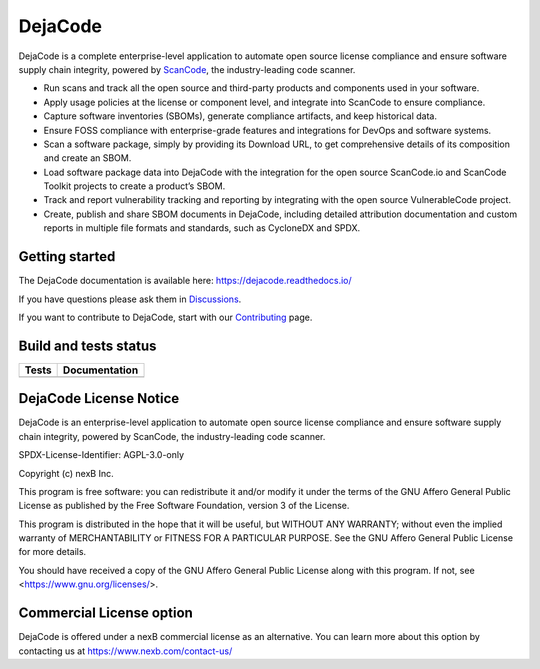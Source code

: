 DejaCode
========

DejaCode is a complete enterprise-level application to automate open source license
compliance and ensure software supply chain integrity, powered by
`ScanCode <https://github.com/nexB/scancode-toolkit>`_,
the industry-leading code scanner.

- Run scans and track all the open source and third-party products and components used
  in your software.
- Apply usage policies at the license or component level, and integrate into
  ScanCode to ensure compliance.
- Capture software inventories (SBOMs), generate compliance artifacts, and keep
  historical data.
- Ensure FOSS compliance with enterprise-grade features and integrations for DevOps and
  software systems.
- Scan a software package, simply by providing its Download URL, to get comprehensive
  details of its composition and create an SBOM.
- Load software package data into DejaCode with the integration for the open source
  ScanCode.io and ScanCode Toolkit projects to create a product’s SBOM.
- Track and report vulnerability tracking and reporting by integrating with the open
  source VulnerableCode project.
- Create, publish and share SBOM documents in DejaCode, including detailed attribution
  documentation and custom reports in multiple file formats and standards, such as
  CycloneDX and SPDX.

Getting started
---------------

The DejaCode documentation is available here: https://dejacode.readthedocs.io/

If you have questions please ask them in
`Discussions <https://github.com/nexB/dejacode/discussions>`_.

If you want to contribute to DejaCode, start with our
`Contributing <https://dejacode.readthedocs.io/en/latest/contributing.html>`_ page.

Build and tests status
----------------------

+------------+-------------------+
| **Tests**  | **Documentation** |
+============+===================+
| |ci-tests| |    |docs-rtd|     |
+------------+-------------------+

DejaCode License Notice
-----------------------

DejaCode is an enterprise-level application to automate open source license
compliance and ensure software supply chain integrity, powered by ScanCode,
the industry-leading code scanner.

SPDX-License-Identifier: AGPL-3.0-only

Copyright (c) nexB Inc.

This program is free software: you can redistribute it and/or modify
it under the terms of the GNU Affero General Public License as
published by the Free Software Foundation, version 3 of the License.

This program is distributed in the hope that it will be useful,
but WITHOUT ANY WARRANTY; without even the implied warranty of
MERCHANTABILITY or FITNESS FOR A PARTICULAR PURPOSE.  See the
GNU Affero General Public License for more details.

You should have received a copy of the GNU Affero General Public License
along with this program.  If not, see <https://www.gnu.org/licenses/>.

Commercial License option
-------------------------

DejaCode is offered under a nexB commercial license as an alternative.
You can learn more about this option by contacting us at
https://www.nexb.com/contact-us/


.. |ci-tests| image:: https://github.com/nexB/dejacode/actions/workflows/ci.yml/badge.svg?branch=main
    :target: https://github.com/nexB/dejacode/actions/workflows/ci.yml
    :alt: CI Tests Status

.. |docs-rtd| image:: https://readthedocs.org/projects/dejacode/badge/?version=latest
    :target: https://dejacode.readthedocs.io/en/latest/?badge=latest
    :alt: Documentation Build Status
